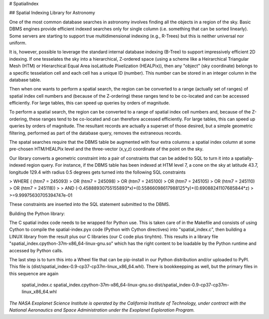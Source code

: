 # SpatialIndex

## Spatial Indexing Library for Astronomy

One of the most common database searches in astronomy involves finding all the 
objects in a region of the sky.  Basic DBMS engines provide efficient indexed 
searches only for single column (i.e. something that can be sorted linearly).
Some servers are starting to support true multidimensional indexing (e.g.,
R-Trees) but this is neither universal nor uniform.

It is, however, possible to leverage the standard internal database indexing
(B-Tree) to support impressively efficient 2D indexing.  If one tesselates the
sky into a hierarchical, Z-ordered space (using a scheme like a Heirarchical
Triangular Mesh (HTM)  or Hierarchical Equal Area isoLatitude Pixelization
(HEALPix)), then any "object" (sky coordinate) belongs to a specific 
tesselation cell and each cell has a unique ID (number).  This number can
be stored in an integer column in the database table.

Then when one wants to perform a spatial search, the region can be converted
to a range (actually set of ranges) of spatial index cell numbers and
(because of the Z-ordering) these ranges tend to be co-located and can be
accessed efficiently.  For large tables, this can speed up queries by orders
of magnitude.

To perform a spatial search, the region can be converted to a range of spatial
index cell numbers and, because of the Z-ordering,  these ranges tend to be 
co-located and can therefore accessed efficiently.  For large tables, this can
speed up queries by orders of magnitude. The resultant records are actually a
superset of those desired, but a simple geometric filtering, performed as part
of the database query, removes the extraneous records.

The spatal searches require that the DBMS table be augmented with four extra
columns: a spatial index column at some pre-chosen HTM/HEALPix level and the
three-vector (x,y,z) coordinate of the point on the sky.

Our library converts a geometric constraint into a pair of constraints that
can be added to  SQL to turn it into a spatially-indexed region query.  For
instance, if the DBMS table has been indexed at HTM level 7, a cone on the
sky at latitude 43.7, longitude 129.4 with radius 0.5 degrees gets turned
into the following SQL constraints 

>   WHERE (   (htm7 = 245093) 
>          OR (htm7 = 245098) 
>          OR (htm7 = 245100)
>          OR (htm7 = 245105) 
>          OR (htm7 = 245110)
>          OR (htm7 = 245118))
>
>     AND (-0.45888930755155893*x)+(0.55866098617988125*y)+(0.69088241107685844*z)
>         >=9.99975630705394747e-01

These constraints are inserted into the SQL statement  submitted to the DBMS.

Building the Python library:

The C spatial index code needs to be wrapped for Python use.  This is taken care
of in the Makefile and consists of using Cython to compile the spatial-index.pyx
code (Python with Cython directives) into "spatial_index.c", then building 
a LINUX library from the result plus our C libraries (our C code plus tinyhtm).
This results in a library file "spatial_index.cpython-37m-x86_64-linux-gnu.so"
which has the right content to be loadable by the Python runtime and accessed by 
Python calls.

The last step is to turn this into a Wheel file that can be pip-install in
our Python distribution and/or uploaded to PyPI.  This file is
(dist/spatial_index-0.9-cp37-cp37m-linux_x86_64.whl).  There is bookkeepping
as well, but the primary files in this sequence are again

  spatial_index.c
  spatial_index.cpython-37m-x86_64-linux-gnu.so
  dist/spatial_index-0.9-cp37-cp37m-linux_x86_64.whl

*The NASA Exoplanet Science Institute is operated by the California Institute
of Technology, under contract with the National Aeronautics and Space Administration
under the Exoplanet Exploration Program.*


